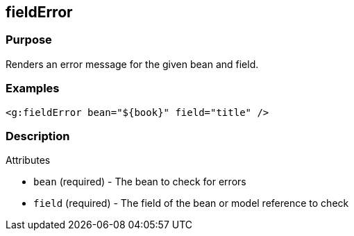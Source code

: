 
== fieldError



=== Purpose


Renders an error message for the given bean and field.


=== Examples


[source,xml]
----
<g:fieldError bean="${book}" field="title" />
----


=== Description


Attributes

* `bean` (required) - The bean to check for errors
* `field` (required) - The field of the bean or model reference to check


